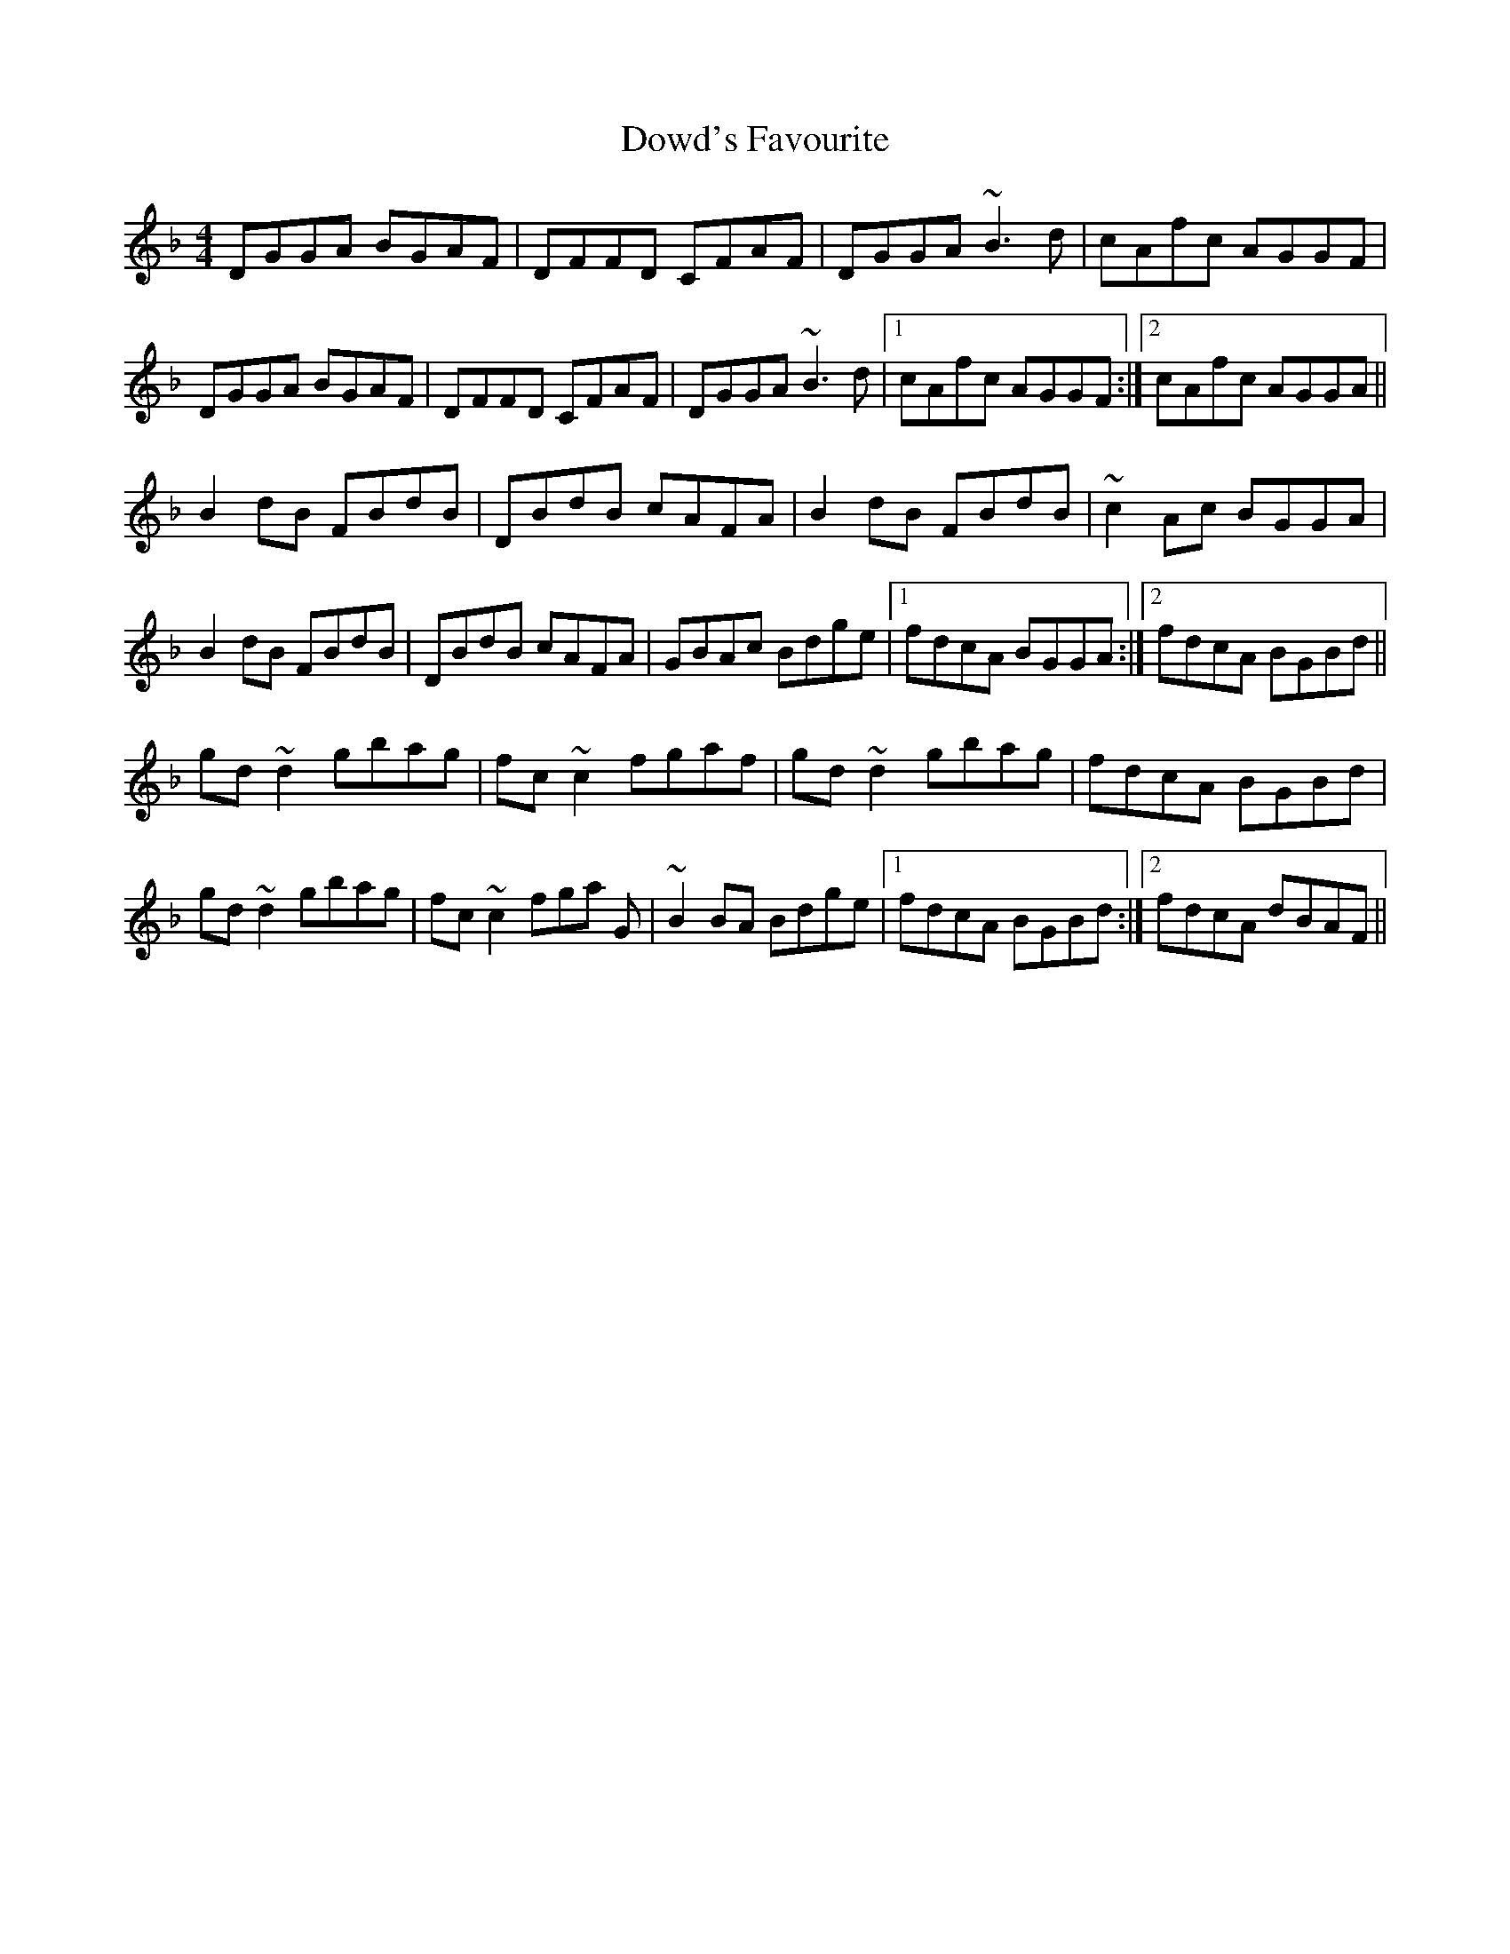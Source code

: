 X: 10616
T: Dowd's Favourite
R: reel
M: 4/4
K: Gdorian
DGGA BGAF|DFFD CFAF|DGGA ~B3d|cAfc AGGF|
DGGA BGAF|DFFD CFAF|DGGA ~B3d|1 cAfc AGGF:|2 cAfc AGGA||
B2dB FBdB|DBdB cAFA|B2dB FBdB|~c2Ac BGGA|
B2dB FBdB|DBdB cAFA|GBAc Bdge|1 fdcA BGGA:|2 fdcA BGBd||
gd~d2 gbag|fc~c2 fgaf|gd~d2 gbag|fdcA BGBd|
gd~d2 gbag|fc~c2 fga G|~B2BA Bdge|1 fdcA BGBd:|2 fdcA dBAF||

